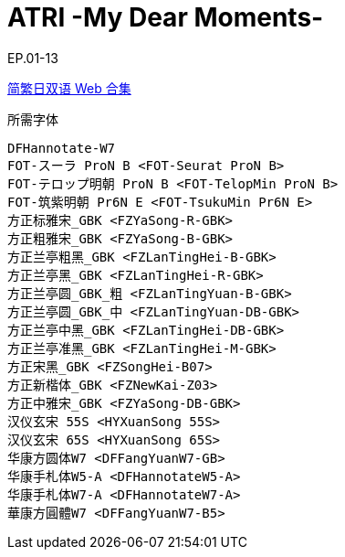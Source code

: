 // :toc:
// :toc-title: 目录
// :toclevels: 3

:dl_link: https://github.com/Nekomoekissaten-SUB/Nekomoekissaten-Storage/releases/download
:tag_chi: subtitle_pkg
:tag_jpn: subtitle_jpn
:tag_big: subtitle_effect
:imagesdir: https://nekomoe.pages.dev/images

:back_to_top_target: top-target
:back_to_top_label: 回到目录
:back_to_top: <<{back_to_top_target},{back_to_top_label}>>

[#{back_to_top_target}]
= ATRI -My Dear Moments-

// toc::[]

// == 第 1 季度

EP.01-13

{dl_link}/{tag_chi}/ATRI_Web_JPCH.7z[简繁日双语 Web 合集]

.所需字体
....
DFHannotate-W7
FOT-スーラ ProN B <FOT-Seurat ProN B>
FOT-テロップ明朝 ProN B <FOT-TelopMin ProN B>
FOT-筑紫明朝 Pr6N E <FOT-TsukuMin Pr6N E>
方正标雅宋_GBK <FZYaSong-R-GBK>
方正粗雅宋_GBK <FZYaSong-B-GBK>
方正兰亭粗黑_GBK <FZLanTingHei-B-GBK>
方正兰亭黑_GBK <FZLanTingHei-R-GBK>
方正兰亭圆_GBK_粗 <FZLanTingYuan-B-GBK>
方正兰亭圆_GBK_中 <FZLanTingYuan-DB-GBK>
方正兰亭中黑_GBK <FZLanTingHei-DB-GBK>
方正兰亭准黑_GBK <FZLanTingHei-M-GBK>
方正宋黑_GBK <FZSongHei-B07>
方正新楷体_GBK <FZNewKai-Z03>
方正中雅宋_GBK <FZYaSong-DB-GBK>
汉仪玄宋 55S <HYXuanSong 55S>
汉仪玄宋 65S <HYXuanSong 65S>
华康方圆体W7 <DFFangYuanW7-GB>
华康手札体W5-A <DFHannotateW5-A>
华康手札体W7-A <DFHannotateW7-A>
華康方圓體W7 <DFFangYuanW7-B5>
....

// image::others/tottochan-movie.jpg[tottochan,500]

// {dl_link}/{tag_big}/Watakon_S1_Effect.7z[一期 OP 特效]

// {back_to_top}
